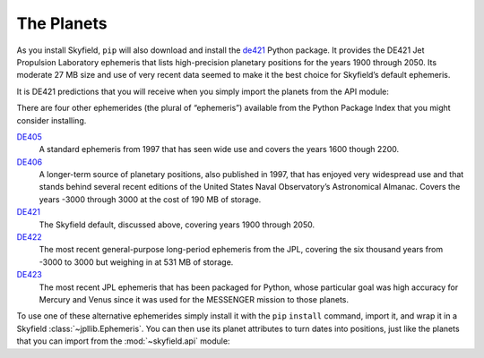 
=============
 The Planets
=============

As you install Skyfield,
``pip`` will also download and install
the `de421 <https://pypi.python.org/pypi/de421>`_ Python package.
It provides the DE421 Jet Propulsion Laboratory ephemeris
that lists high-precision planetary positions
for the years 1900 through 2050.
Its moderate 27 MB size and use of very recent data
seemed to make it the best choice for Skyfield’s default ephemeris.

It is DE421 predictions that you will receive
when you simply import the planets from the API module:

.. testcode::

    # These use the JPL DE421 ephemeris

    from skyfield.api import sun, earth, moon  # etc

There are four other ephemerides (the plural of “ephemeris”)
available from the Python Package Index
that you might consider installing.

`DE405 <https://pypi.python.org/pypi/de405>`_
  A standard ephemeris from 1997 that has seen wide use
  and covers the years 1600 though 2200.

`DE406 <https://pypi.python.org/pypi/de406>`_
  A longer-term source of planetary positions, also published in 1997,
  that has enjoyed very widespread use
  and that stands behind several recent editions
  of the United States Naval Observatory’s Astronomical Almanac.
  Covers the years -3000 through 3000 at the cost of 190 MB of storage.

`DE421 <https://pypi.python.org/pypi/de421>`_
  The Skyfield default, discussed above,
  covering years 1900 through 2050.

`DE422 <https://pypi.python.org/pypi/de422>`_
  The most recent general-purpose long-period ephemeris from the JPL,
  covering the six thousand years
  from -3000 to 3000 but weighing in at 531 MB of storage.

`DE423 <https://pypi.python.org/pypi/de406>`_
  The most recent JPL ephemeris that has been packaged for Python,
  whose particular goal was high accuracy for Mercury and Venus
  since it was used for the MESSENGER mission to those planets.

To use one of these alternative ephemerides
simply install it with the ``pip`` ``install`` command,
import it, and wrap it in a Skyfield :class:`~jpllib.Ephemeris`.
You can then use its planet attributes to turn dates into positions,
just like the planets that you can import
from the :mod:`~skyfield.api` module:

.. testcode::

    import de423
    from skyfield.jpllib import Ephemeris

    eph = Ephemeris(de423)
    print eph.earth(utc=(1993, 5, 15)).position.AU

.. testoutput::

    
